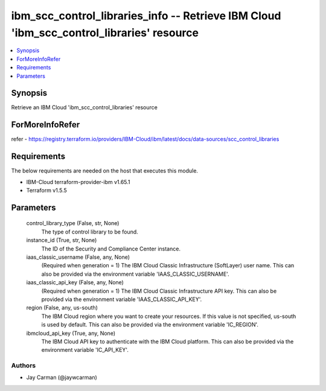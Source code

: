 
ibm_scc_control_libraries_info -- Retrieve IBM Cloud 'ibm_scc_control_libraries' resource
=========================================================================================

.. contents::
   :local:
   :depth: 1


Synopsis
--------

Retrieve an IBM Cloud 'ibm_scc_control_libraries' resource


ForMoreInfoRefer
----------------
refer - https://registry.terraform.io/providers/IBM-Cloud/ibm/latest/docs/data-sources/scc_control_libraries

Requirements
------------
The below requirements are needed on the host that executes this module.

- IBM-Cloud terraform-provider-ibm v1.65.1
- Terraform v1.5.5



Parameters
----------

  control_library_type (False, str, None)
    The type of control library to be found.


  instance_id (True, str, None)
    The ID of the Security and Compliance Center instance.


  iaas_classic_username (False, any, None)
    (Required when generation = 1) The IBM Cloud Classic Infrastructure (SoftLayer) user name. This can also be provided via the environment variable 'IAAS_CLASSIC_USERNAME'.


  iaas_classic_api_key (False, any, None)
    (Required when generation = 1) The IBM Cloud Classic Infrastructure API key. This can also be provided via the environment variable 'IAAS_CLASSIC_API_KEY'.


  region (False, any, us-south)
    The IBM Cloud region where you want to create your resources. If this value is not specified, us-south is used by default. This can also be provided via the environment variable 'IC_REGION'.


  ibmcloud_api_key (True, any, None)
    The IBM Cloud API key to authenticate with the IBM Cloud platform. This can also be provided via the environment variable 'IC_API_KEY'.













Authors
~~~~~~~

- Jay Carman (@jaywcarman)

